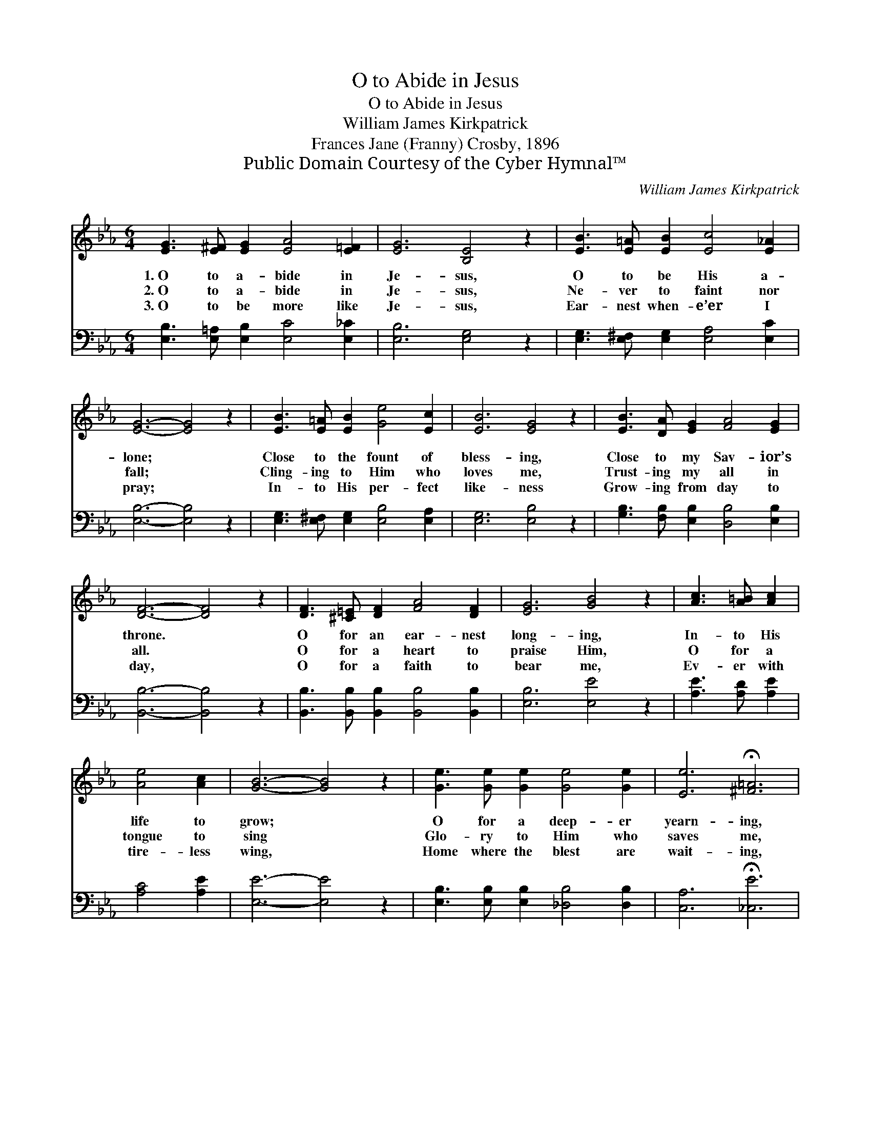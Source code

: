 X:1
T:O to Abide in Jesus
T:O to Abide in Jesus
T:William James Kirkpatrick
T:Frances Jane (Franny) Crosby, 1896
T:Public Domain Courtesy of the Cyber Hymnal™
C:William James Kirkpatrick
Z:Public Domain
Z:Courtesy of the Cyber Hymnal™
%%score 1 2
L:1/8
M:6/4
K:Eb
V:1 treble 
V:2 bass 
V:1
 [EG]3 [E^F] [EG]2 [EA]4 [E=F]2 | [EG]6 [B,E]4 z2 | [EB]3 [E=A] [EB]2 [Ec]4 [E_A]2 | %3
w: 1.~O to a- bide in|Je- sus,|O to be His a-|
w: 2.~O to a- bide in|Je- sus,|Ne- ver to faint nor|
w: 3.~O to be more like|Je- sus,|Ear- nest when- e’er I|
 [EG]6- [EG]4 z2 | [EB]3 [E=A] [EB]2 [Ge]4 [Ec]2 | [EB]6 [EG]4 z2 | [EB]3 [DA] [EG]2 [FA]4 [EG]2 | %7
w: lone; *|Close to the fount of|bless- ing,|Close to my Sav- ior’s|
w: fall; *|Cling- ing to Him who|loves me,|Trust- ing my all in|
w: pray; *|In- to His per- fect|like- ness|Grow- ing from day to|
 [DF]6- [DF]4 z2 | [DF]3 [^C=E] [DF]2 [FA]4 [DF]2 | [EG]6 [GB]4 z2 | [Ac]3 [A=B] [Ac]2 | %11
w: throne. *|O for an ear- nest|long- ing,|In- to His|
w: all. *|O for a heart to|praise Him,|O for a|
w: day, *|O for a faith to|bear me,|Ev- er with|
 [Ae]4 [Ac]2 | [GB]6- [GB]4 z2 | [Ge]3 [Ge] [Ge]2 [Ge]4 [Ge]2 | [Ee]6 !fermata![^F=A]6 | %15
w: life to|grow; *|O for a deep- er|yearn- ing,|
w: tongue to|sing *|Glo- ry to Him who|saves me,|
w: tire- less|wing, *|Home where the blest are|wait- ing,|
 [GB]3 [FA] [EG]2 [DA]4 [B,D]2 | [B,E]6- [B,E]4 z2 |] %17
w: More of its joy to|know. *|
w: Je- sus my Lord and|king. *|
w: Home where the an- gels|sing. *|
V:2
 [E,B,]3 [E,=A,] [E,B,]2 [E,C]4 [E,_C]2 | [E,B,]6 [E,G,]4 z2 | %2
 [E,G,]3 [E,^F,] [E,G,]2 [E,A,]4 [E,C]2 | [E,B,]6- [E,B,]4 z2 | %4
 [E,G,]3 [E,^F,] [E,G,]2 [E,B,]4 [E,A,]2 | [E,G,]6 [E,B,]4 z2 | %6
 [G,B,]3 [F,B,] [E,B,]2 [D,B,]4 [E,B,]2 | [B,,B,]6- [B,,B,]4 z2 | %8
 [B,,B,]3 [B,,B,] [B,,B,]2 [B,,B,]4 [B,,B,]2 | [E,B,]6 [E,E]4 z2 | [A,E]3 [A,D] [A,E]2 | %11
 [A,C]4 [A,E]2 | [E,E]6- [E,E]4 z2 | [E,B,]3 [E,B,] [E,B,]2 [_D,B,]4 [D,B,]2 | %14
 [C,A,]6 !fermata![_C,E]6 | [B,,E]3 [B,,B,] [B,,B,]2 [B,,F,]4 [B,,A,]2 | [E,G,]6- [E,G,]4 z2 |] %17

